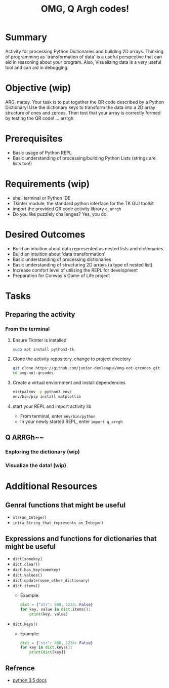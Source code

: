 #+title: OMG, Q Argh codes!
#+type: Activity

* Summary
  Activity for processing Python Dictionaries and building 2D
  arrays. Thinking of programming as 'transformation of data' is a
  useful perspective that can aid in reasoning about your program. Also,
  Visualizing data is a very useful tool and can aid in debugging.

* Objective (wip)
  ARG, matey. Your task is to put together the QR code described by a
  Python Dictionary! Use the dictionary keys to transform the data
  into a 2D array structure of ones and zeroes. Then test that your
  array is correctly formed by testing the QR code! ... arrrgh

* Prerequisites
  + Basic usage of Python REPL
  + Basic understanding of processing/building Python Lists (strings
    are lists too!)

* Requirements (wip)
  + shell terminal or Python IDE
  + Tkinter module, the standard python interface for the TK GUI toolkit
  + import the provided QR code activity library ~q_arrgh~
  + Do you like puzzlely challenges? Yes, you do!

* Desired Outcomes
  + Build an intuition about data represented as nested lists and dictionaries
  + Build an intuition about 'data transformation'
  + Basic understanding of processing dictionaries
  + Basic understanding of structuring 2D arrays (a type of nested list)
  + Increase comfort level of utilizing the REPL for development
  + Preparation for Conway's Game of Life project

* Tasks

** Preparing the activity

*** From the terminal
    1. Ensure Tkinter is installed
       #+BEGIN_SRC bash
       sudo apt install python3-tk
       #+END_SRC

    2. Clone the activity repository, change to project directory
       #+BEGIN_SRC bash
         git clone https://github.com/junior-devleague/omg-not-qrcodes.git
         cd omg-not-qrcodes
       #+END_SRC

    3. Create a virtual enviornment and install dependencies
       #+BEGIN_SRC bash
         virtualenv -p python3 env/
         env/bin/pip install matplotlib
       #+END_SRC

    4. start your REPL and import activity lib
       + From terminal, enter ~env/bin/python~
       + In your newly started REPL, enter ~import q_arrgh~

** Q ARRGh~~
*** Exploring the dictionary (wip)
    
*** Visualize the data! (wip)

* Additional Resources

** Genral functions that might be useful
    + ~str(an_Integer)~
    + ~int(a_String_that_represents_an_Integer)~

** Expressions and functions for dictionaries that might be useful
   + ~dict[somekey]~
   + ~dict.clear()~
   + ~dict.has_key(somekey)~
   + ~dict.values()~
   + ~dict.update(some_other_dictionary)~
   + ~dict.items()~
     - Example:
       #+BEGIN_SRC python
         dict = {"str": 808, 1234: False}
         for key, value in dict.items():
             print(key, value)
       #+END_SRC
   + ~dict.keys()~
     - Example:
       #+BEGIN_SRC python
         dict = {"str": 808, 1234: False}
         for key in dict.keys():
             print(dict[key])
       #+END_SRC

** Refrence
   + [[https://docs.python.org/3.5/tutorial/datastructures.html?highlight=dictionary#dictionaries][python 3.5 docs]]
